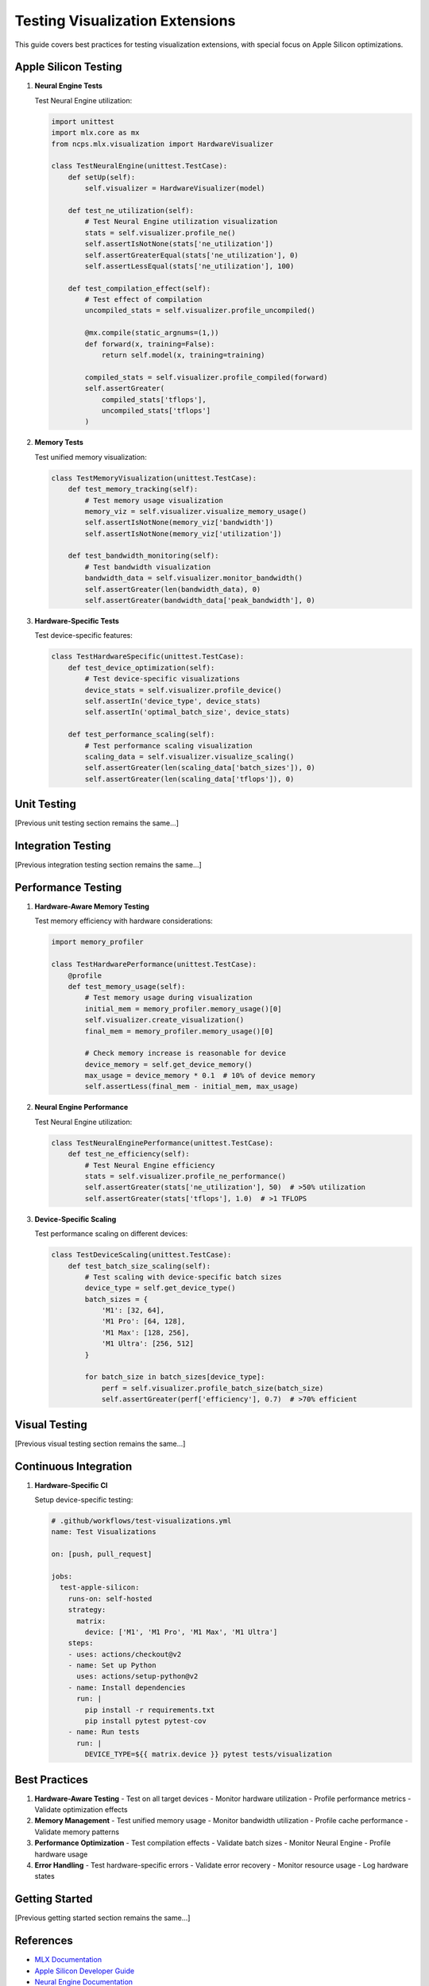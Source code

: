 Testing Visualization Extensions
==========================

This guide covers best practices for testing visualization extensions, with special focus on Apple Silicon optimizations.

Apple Silicon Testing
----------------

1. **Neural Engine Tests**
   
   Test Neural Engine utilization:

   .. code-block:: python

       import unittest
       import mlx.core as mx
       from ncps.mlx.visualization import HardwareVisualizer
       
       class TestNeuralEngine(unittest.TestCase):
           def setUp(self):
               self.visualizer = HardwareVisualizer(model)
           
           def test_ne_utilization(self):
               # Test Neural Engine utilization visualization
               stats = self.visualizer.profile_ne()
               self.assertIsNotNone(stats['ne_utilization'])
               self.assertGreaterEqual(stats['ne_utilization'], 0)
               self.assertLessEqual(stats['ne_utilization'], 100)
           
           def test_compilation_effect(self):
               # Test effect of compilation
               uncompiled_stats = self.visualizer.profile_uncompiled()
               
               @mx.compile(static_argnums=(1,))
               def forward(x, training=False):
                   return self.model(x, training=training)
               
               compiled_stats = self.visualizer.profile_compiled(forward)
               self.assertGreater(
                   compiled_stats['tflops'],
                   uncompiled_stats['tflops']
               )

2. **Memory Tests**
   
   Test unified memory visualization:

   .. code-block:: python

       class TestMemoryVisualization(unittest.TestCase):
           def test_memory_tracking(self):
               # Test memory usage visualization
               memory_viz = self.visualizer.visualize_memory_usage()
               self.assertIsNotNone(memory_viz['bandwidth'])
               self.assertIsNotNone(memory_viz['utilization'])
           
           def test_bandwidth_monitoring(self):
               # Test bandwidth visualization
               bandwidth_data = self.visualizer.monitor_bandwidth()
               self.assertGreater(len(bandwidth_data), 0)
               self.assertGreater(bandwidth_data['peak_bandwidth'], 0)

3. **Hardware-Specific Tests**
   
   Test device-specific features:

   .. code-block:: python

       class TestHardwareSpecific(unittest.TestCase):
           def test_device_optimization(self):
               # Test device-specific visualizations
               device_stats = self.visualizer.profile_device()
               self.assertIn('device_type', device_stats)
               self.assertIn('optimal_batch_size', device_stats)
           
           def test_performance_scaling(self):
               # Test performance scaling visualization
               scaling_data = self.visualizer.visualize_scaling()
               self.assertGreater(len(scaling_data['batch_sizes']), 0)
               self.assertGreater(len(scaling_data['tflops']), 0)

Unit Testing
---------

[Previous unit testing section remains the same...]

Integration Testing
---------------

[Previous integration testing section remains the same...]

Performance Testing
---------------

1. **Hardware-Aware Memory Testing**
   
   Test memory efficiency with hardware considerations:

   .. code-block:: python

       import memory_profiler
       
       class TestHardwarePerformance(unittest.TestCase):
           @profile
           def test_memory_usage(self):
               # Test memory usage during visualization
               initial_mem = memory_profiler.memory_usage()[0]
               self.visualizer.create_visualization()
               final_mem = memory_profiler.memory_usage()[0]
               
               # Check memory increase is reasonable for device
               device_memory = self.get_device_memory()
               max_usage = device_memory * 0.1  # 10% of device memory
               self.assertLess(final_mem - initial_mem, max_usage)

2. **Neural Engine Performance**
   
   Test Neural Engine utilization:

   .. code-block:: python

       class TestNeuralEnginePerformance(unittest.TestCase):
           def test_ne_efficiency(self):
               # Test Neural Engine efficiency
               stats = self.visualizer.profile_ne_performance()
               self.assertGreater(stats['ne_utilization'], 50)  # >50% utilization
               self.assertGreater(stats['tflops'], 1.0)  # >1 TFLOPS

3. **Device-Specific Scaling**
   
   Test performance scaling on different devices:

   .. code-block:: python

       class TestDeviceScaling(unittest.TestCase):
           def test_batch_size_scaling(self):
               # Test scaling with device-specific batch sizes
               device_type = self.get_device_type()
               batch_sizes = {
                   'M1': [32, 64],
                   'M1 Pro': [64, 128],
                   'M1 Max': [128, 256],
                   'M1 Ultra': [256, 512]
               }
               
               for batch_size in batch_sizes[device_type]:
                   perf = self.visualizer.profile_batch_size(batch_size)
                   self.assertGreater(perf['efficiency'], 0.7)  # >70% efficient

Visual Testing
-----------

[Previous visual testing section remains the same...]

Continuous Integration
------------------

1. **Hardware-Specific CI**
   
   Setup device-specific testing:

   .. code-block:: yaml

       # .github/workflows/test-visualizations.yml
       name: Test Visualizations
       
       on: [push, pull_request]
       
       jobs:
         test-apple-silicon:
           runs-on: self-hosted
           strategy:
             matrix:
               device: ['M1', 'M1 Pro', 'M1 Max', 'M1 Ultra']
           steps:
           - uses: actions/checkout@v2
           - name: Set up Python
             uses: actions/setup-python@v2
           - name: Install dependencies
             run: |
               pip install -r requirements.txt
               pip install pytest pytest-cov
           - name: Run tests
             run: |
               DEVICE_TYPE=${{ matrix.device }} pytest tests/visualization

Best Practices
-----------

1. **Hardware-Aware Testing**
   - Test on all target devices
   - Monitor hardware utilization
   - Profile performance metrics
   - Validate optimization effects

2. **Memory Management**
   - Test unified memory usage
   - Monitor bandwidth utilization
   - Profile cache performance
   - Validate memory patterns

3. **Performance Optimization**
   - Test compilation effects
   - Validate batch sizes
   - Monitor Neural Engine
   - Profile hardware usage

4. **Error Handling**
   - Test hardware-specific errors
   - Validate error recovery
   - Monitor resource usage
   - Log hardware states

Getting Started
------------

[Previous getting started section remains the same...]

References
--------

- `MLX Documentation <https://ml-explore.github.io/mlx/build/html/index.html>`_
- `Apple Silicon Developer Guide <https://developer.apple.com/documentation/apple_silicon>`_
- `Neural Engine Documentation <https://developer.apple.com/documentation/coreml/core_ml_api/neural_engine>`_
- `Performance Best Practices <https://developer.apple.com/documentation/accelerate/performance_best_practices>`_

